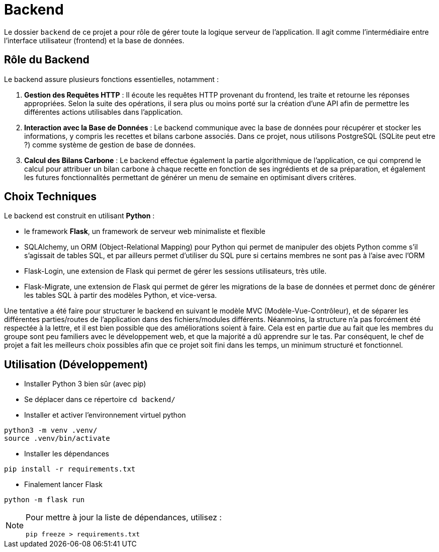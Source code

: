 = Backend

Le dossier `backend` de ce projet a pour rôle de gérer toute la logique serveur de l'application. Il
agit comme l'intermédiaire entre l'interface utilisateur (frontend) et la base de données.

== Rôle du Backend

Le backend assure plusieurs fonctions essentielles, notamment :

1. **Gestion des Requêtes HTTP** : Il écoute les requêtes HTTP provenant du frontend, les traite et
retourne les réponses appropriées. Selon la suite des opérations, il sera plus ou moins porté sur
la création d'une API afin de permettre les différentes actions utilisables dans l'application.

2. **Interaction avec la Base de Données** : Le backend communique avec la base de données pour
récupérer et stocker les informations, y compris les recettes et bilans carbone associés. Dans ce
projet, nous utilisons PostgreSQL (SQLite peut etre ?) comme système de gestion de base de données.

3. **Calcul des Bilans Carbone** : Le backend effectue également la partie algorithmique de
l'application, ce qui comprend le calcul pour attribuer un bilan carbone à chaque recette
en fonction de ses ingrédients et de sa préparation, et également les futures fonctionnalités
permettant de générer un menu de semaine en optimisant divers critères.

== Choix Techniques

Le backend est construit en utilisant **Python** :

* le framework **Flask**, un framework de serveur web minimaliste et flexible
* SQLAlchemy, un ORM (Object-Relational Mapping) pour Python qui permet de manipuler des objets
Python comme s'il s'agissait de tables SQL, et par ailleurs permet d'utiliser du SQL pure si
certains membres ne sont pas à l'aise avec l'ORM
* Flask-Login, une extension de Flask qui permet de gérer les sessions utilisateurs, très utile.
* Flask-Migrate, une extension de Flask qui permet de gérer les migrations de la base de données
et permet donc de générer les tables SQL à partir des modèles Python, et vice-versa.

Une tentative a été faire pour structurer le backend en suivant le modèle MVC (Modèle-Vue-Contrôleur),
et de séparer les différentes parties/routes de l'application dans des fichiers/modules différents.
Néanmoins, la structure n'a pas forcément été respectée à la lettre, et il est bien possible que des
améliorations soient à faire. Cela est en partie due au fait que les membres du groupe sont peu
familiers avec le développement web, et que la majorité a dû apprendre sur le tas. Par conséquent,
le chef de projet a fait les meilleurs choix possibles afin que ce projet soit fini dans les temps,
un minimum structuré et fonctionnel.

== Utilisation (Développement)

* Installer Python 3 bien sûr (avec pip)

* Se déplacer dans ce répertoire `cd backend/`

* Installer et activer l'environnement virtuel python
```shell
python3 -m venv .venv/
source .venv/bin/activate
```
* Installer les dépendances
```shell
pip install -r requirements.txt
```

* Finalement lancer Flask
```
python -m flask run
```

[NOTE]
--
Pour mettre à jour la liste de dépendances, utilisez :
```shell
pip freeze > requirements.txt
```
--